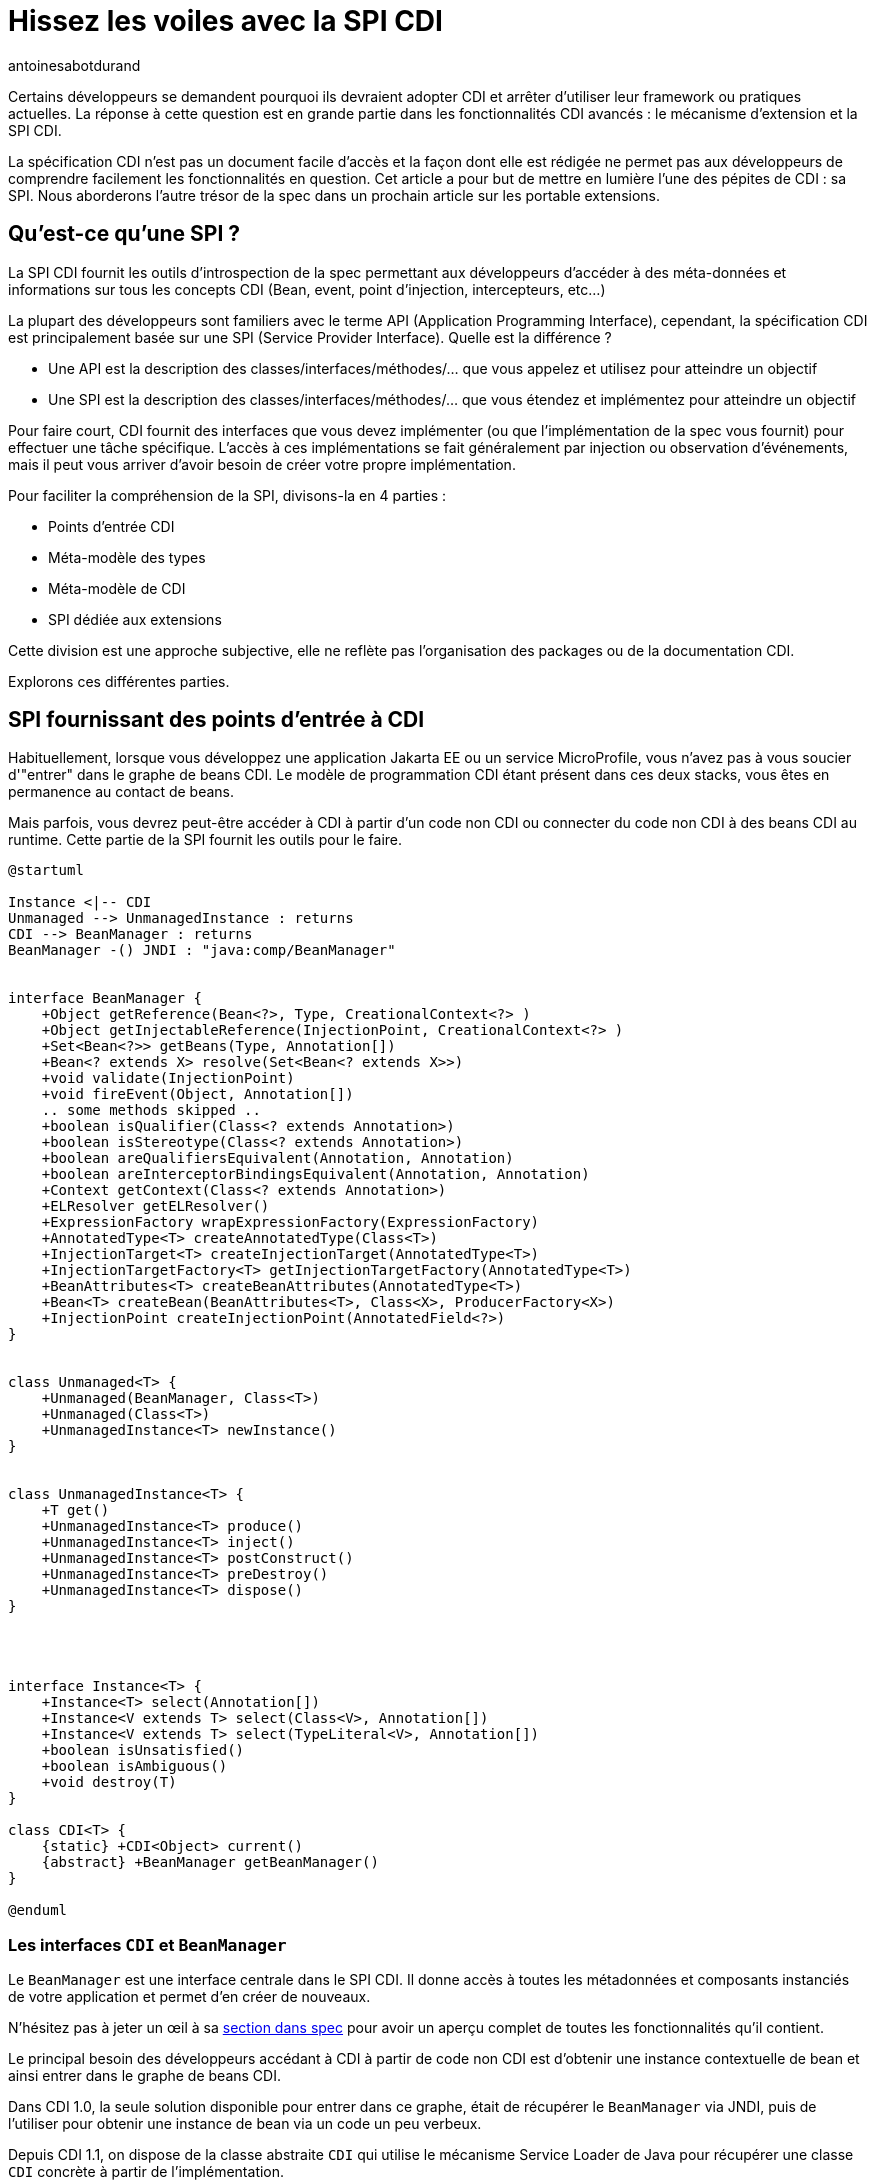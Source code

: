 = Hissez les voiles avec la SPI CDI
:showtitle:
:page-navtitle: Hissez les voiles avec la SPI CDI
:page-excerpt: 'La spécification CDI n''est pas un document facile d''accès et la façon dont elle est rédigée ne permet pas aux développeurs de comprendre facilement les fonctionnalités en question. Cet article a pour but de mettre en lumière l''une des pépites de CDI : sa SPI. Nous aborderons l''autre trésor de la spec dans un prochain article sur les portable extensions.'
:layout: post
:author: antoinesabotdurand
:page-tags: [CDI,SPI,Extension]
:page-vignette: legobricks.jpg
:post-vignette: legobricks.jpg
:page-vignette-licence: 'Source Legomania'
:page-liquid:


Certains développeurs se demandent pourquoi ils devraient adopter CDI et arrêter d'utiliser leur framework ou pratiques actuelles.
La réponse à cette question est en grande partie dans les fonctionnalités CDI avancés : le mécanisme d'extension et la SPI CDI.

La spécification CDI n'est pas un document facile d'accès et la façon dont elle est rédigée ne permet pas aux développeurs de comprendre facilement les fonctionnalités en question.
Cet article a pour but de mettre en lumière l'une des pépites de CDI : sa SPI. Nous aborderons l'autre trésor de la spec dans un prochain article sur les portable extensions.


== Qu'est-ce qu'une SPI ?

La SPI CDI fournit les outils d'introspection de la spec permettant aux développeurs d'accéder à des méta-données et informations sur tous les concepts CDI (Bean, event, point d'injection, intercepteurs, etc...)

La plupart des développeurs sont familiers avec le terme API (Application Programming Interface), cependant, la spécification CDI est principalement basée sur une SPI (Service Provider Interface).
Quelle est la différence ?

* Une API est la description des classes/interfaces/méthodes/... que vous appelez et utilisez pour atteindre un objectif
* Une SPI est la description des classes/interfaces/méthodes/... que vous étendez et implémentez pour atteindre un objectif

Pour faire court, CDI fournit des interfaces que vous devez implémenter (ou que l'implémentation de la spec vous fournit) pour effectuer une tâche spécifique.
L'accès à ces implémentations se fait généralement par injection ou observation d'événements, mais il peut vous arriver d'avoir besoin de créer votre propre implémentation.

Pour faciliter la compréhension de la SPI, divisons-la en 4 parties :

* Points d'entrée CDI
* Méta-modèle des types
* Méta-modèle de CDI
* SPI dédiée aux extensions

Cette division est une approche subjective, elle ne reflète pas l'organisation des packages ou de la documentation CDI.

Explorons ces différentes parties.

== SPI fournissant des points d'entrée à CDI

Habituellement, lorsque vous développez une application Jakarta EE ou un service MicroProfile, vous n'avez pas à vous soucier d'"entrer" dans le graphe de beans CDI.
Le modèle de programmation CDI étant présent dans ces deux stacks, vous êtes en permanence au contact de beans.

Mais parfois, vous devrez peut-être accéder à CDI à partir d'un code non CDI ou connecter du code non CDI à des beans CDI au runtime.
Cette partie de la SPI fournit les outils pour le faire.

[plantuml, "entry-points", "svg", width="100%"]
----
@startuml

Instance <|-- CDI
Unmanaged --> UnmanagedInstance : returns
CDI --> BeanManager : returns
BeanManager -() JNDI : "java:comp/BeanManager"


interface BeanManager {
    +Object getReference(Bean<?>, Type, CreationalContext<?> )
    +Object getInjectableReference(InjectionPoint, CreationalContext<?> )
    +Set<Bean<?>> getBeans(Type, Annotation[])
    +Bean<? extends X> resolve(Set<Bean<? extends X>>)
    +void validate(InjectionPoint)
    +void fireEvent(Object, Annotation[])
    .. some methods skipped ..
    +boolean isQualifier(Class<? extends Annotation>)
    +boolean isStereotype(Class<? extends Annotation>)
    +boolean areQualifiersEquivalent(Annotation, Annotation)
    +boolean areInterceptorBindingsEquivalent(Annotation, Annotation)
    +Context getContext(Class<? extends Annotation>)
    +ELResolver getELResolver()
    +ExpressionFactory wrapExpressionFactory(ExpressionFactory)
    +AnnotatedType<T> createAnnotatedType(Class<T>)
    +InjectionTarget<T> createInjectionTarget(AnnotatedType<T>)
    +InjectionTargetFactory<T> getInjectionTargetFactory(AnnotatedType<T>)
    +BeanAttributes<T> createBeanAttributes(AnnotatedType<T>)
    +Bean<T> createBean(BeanAttributes<T>, Class<X>, ProducerFactory<X>)
    +InjectionPoint createInjectionPoint(AnnotatedField<?>)
}


class Unmanaged<T> {
    +Unmanaged(BeanManager, Class<T>)
    +Unmanaged(Class<T>)
    +UnmanagedInstance<T> newInstance()
}


class UnmanagedInstance<T> {
    +T get()
    +UnmanagedInstance<T> produce()
    +UnmanagedInstance<T> inject()
    +UnmanagedInstance<T> postConstruct()
    +UnmanagedInstance<T> preDestroy()
    +UnmanagedInstance<T> dispose()
}




interface Instance<T> {
    +Instance<T> select(Annotation[])
    +Instance<V extends T> select(Class<V>, Annotation[])
    +Instance<V extends T> select(TypeLiteral<V>, Annotation[])
    +boolean isUnsatisfied()
    +boolean isAmbiguous()
    +void destroy(T)
}

class CDI<T> {
    {static} +CDI<Object> current()
    {abstract} +BeanManager getBeanManager()
}

@enduml
----

=== Les interfaces `CDI` et `BeanManager`

Le `BeanManager` est une interface centrale dans le SPI CDI. Il donne accès à toutes les métadonnées et composants instanciés de votre application et permet d'en créer de nouveaux.

N'hésitez pas à jeter un œil à sa https://jakarta.ee/specifications/cdi/3.0/jakarta-cdi-spec-3.0.html#beanmanager[section dans spec^] pour avoir un aperçu complet de toutes les fonctionnalités qu'il contient.

Le principal besoin des développeurs accédant à CDI à partir de code non CDI est d'obtenir une instance contextuelle de bean et ainsi entrer dans le graphe de beans CDI.

Dans CDI 1.0, la seule solution disponible pour entrer dans ce graphe, était de récupérer le `BeanManager` via JNDI, puis de l'utiliser pour obtenir une instance de bean via un code un peu verbeux.

Depuis CDI 1.1, on dispose de la classe abstraite `CDI` qui utilise le mécanisme Service Loader de Java pour récupérer une classe `CDI` concrète à partir de l'implémentation.

[source]
----
CDI<Object> cdi = CDI.current();
----

La classe `CDI` donne un accès direct au BeanManager avec la méthode `CDI.getBeanManager()`, mais plus intéressant, elle fournit un moyen d'obtenir une instance contextuelle très simplement.

Comme `CDI` étend `Instance<Object>`, il fournit naturellement une résolution d'instance contextuelle via le mécanisme de https://jakarta.ee/specifications/cdi/3.0/jakarta-cdi-spec-3.0.html#programmatic_lookup[programmatic lookup^].

En résumé, La classe `CDI` dans votre code non CDI fournit un service identique à avoir l'injection suivante dans du code CDI.

[source]
----
@Inject @Any Instance<Object> cdi;
----

Récupérer une instance devient simple comme bonjour :

[source]
----
CDI<Object> cdi = CDI.current();
MyService service = cdi.select(MyService.class).get();
----

=== La classe `Unmanaged`

CDI 1.1 a introduit une autre fonctionnalité intéressante pour vous aider à intégrer CDI dans du code non CDI.
La classe `Unmanaged` vous permet d'appliquer une opération CDI à une classe non CDI.

Avec lui, vous pouvez appeler des callbacks de cycle de vie (`@Postconstruct` et `@Predestroy`) et effectuer une injection dans l'instance de votre classe non managée.
Les développeurs de framework tiers peuvent ensuite fournir leur classe non CDI incluant éventuellement des points d'injection (rappelez-vous que `@Inject` ne fait pas partie de la spécification CDI, mais de la spécification Dependency Injection for Java (JSR 330)) et `Unmanaged` peut être utilisé pour obtenir des instances de cette classe.

Par exemple, considérez cette classe incluse dans une archive non CDI.

[source]
----
public class NonCDI {

  @Inject
  SomeClass someInstance;

  @PostConstruct
  public void init()  {
  ...
  }

  @Predestroy
  public void cleanUp() {
  ...
  }
}
----

Vous pouvez obtenir une instance de cette classe avec un point d'injection satisfait avec ce code :

[source]
----
Unmanaged<NonCDI> unmanaged = new Unmanaged(NonCDI.class);
UnmanagedInstance<NonCDI> inst = unmanaged.newInstance();
NonCDI nonCdi = inst.produce().inject().postConstruct().get();
----

Un futur article sur les instances non contextuelles reviendra sur ces aspects.

== La SPI du méta-modèle de type

Comme toute la configuration dans CDI est basée sur des annotations, la spec fournit un méta-modèle mutable pour créer ou modifier une configuration existante.

Dans un autre monde, nous aurions pu compter sur le JDK pour la représentation et la réflexion des types, mais comme les APIs du JDK concernant la réflexion sont en lecture seule, CDI a dû créer son propre modèle "mutable" de types.

[plantuml, "type-meta", "svg", width="100%"]
----
@startuml

Annotated <|-- AnnotatedParameter
Annotated <|-- AnnotatedMember
Annotated <|-right- AnnotatedType
AnnotatedMember <|-- AnnotatedCallable
AnnotatedMember <|-- AnnotatedField
AnnotatedCallable <|-- AnnotatedConstructor
AnnotatedCallable <|-- AnnotatedMethod

interface Annotated {
    +Type getBaseType()
    +Set<Type> getTypeClosure()
    +<T extends Annotation> getAnnotation(Class<T>)
    +Set<Annotation> getAnnotations()
    +boolean isAnnotationPresent(Class<? extends Annotation>)
}


interface AnnotatedMember<X> {
    +Member getJavaMember()
    +boolean isStatic()
    +AnnotatedType<X> getDeclaringType()
}


interface AnnotatedParameter<X> {
    +int getPosition()
    +AnnotatedCallable<X> getDeclaringCallable()
}


interface AnnotatedType<X> {
    +Class<X> getJavaClass()
    +Set<AnnotatedConstructor<X>> getConstructors()
    +Set<AnnotatedMethod<? super X>> getMethods()
    +Set<AnnotatedField<? super X>> getFields()
}


interface AnnotatedCallable<X> {
    +List<AnnotatedParameter<X>> getParameters()
}


interface AnnotatedField<X> {
    +Field getJavaMember()
}


interface AnnotatedConstructor<X> {
    +Constructor<X> getJavaMember()
}


interface AnnotatedMethod<X> {
    +Method getJavaMember()
}

@enduml
----

L'interface `AnnotatedType` est l'élément principal de ce méta-modèle.
Les autres interfaces sont contenues par elle. Tout ce petit monde hérite de l'interface `Annotated` qui fournit les méthodes de base pour accéder aux annotations.

Définir un `AnnotatedType` vous permet de mettre toutes les annotations dont vous avez besoin sur le type, les champs, les méthodes ou les paramètres de méthode.

On implémente `AnnotatedType` principalement dans les portables extensions.
Le conteneur CDI créé aussi des objets du méta-modèle à partir des types existants dans le déploiement.

Depuis la version 2.0 de la spec, on dispose d'une hiérarchie de classes pour aider à modifier plus facilement le méta-modèle découvert par le conteneur ou à créer de nouveaux éléments.
Comme ces builders ne sont accessibles que dans les portables extensions, nous n'allons pas les détailler ici, mais dans le futur article sur les extensions.

== La SPI dédiée au méta-modèle de Bean

Nous avons déjà donné un bon aperçu des interfaces liées au méta-modèle Bean dans link:{% post_url 2021-01-14-cinquante-nuances-de-beans-CDI %}[l'article précédent^], donc nous n'y reviendrons pas en détail ici.

[plantuml, bean-meta, svg]
----
@startuml

Contextual <|-- Bean
BeanAttributes <|-- Bean
Bean <|-- Interceptor
Bean <|-- Decorator


interface Contextual<T> {
    +T create(CreationalContext<T>)
    +destroy(T, CreationalContext<T>)
}

interface BeanAttributes<T> {
    +Set<Type> getTypes()
    +Set<Annotation> getQualifiers()
    +Class<? extends Annotation> getScope()
    +String getName()
    +Set<Class<? extends Annotation>> getStereotypes()
    +boolean isAlternative()
}


interface Bean<T> {
    +Class<?> getBeanClass()
    +Set<InjectionPoint> getInjectionPoints()
    +boolean isNullable()
}


interface Interceptor<T> {
    +Set<Annotation> getInterceptorBindings()
    +boolean intercepts(InterceptionType type)
    +Object intercept(InterceptionType, T, InvocationContext)
}

interface Decorator<T> {
    +Type getDelegateType()
    +Set<Annotation> getDelegateQualifiers()
    +Set<Type> getDecoratedTypes()
}


@enduml
----

N'oubliez pas que si ce méta-modèle est principalement utilisé dans les portable extensions pour déclarer des custom beans, il peut également être utilisé pour obtenir une fonction d'introspection sur le bean, l'intercepteur, le décorateur ou le bean actuellement intercepté ou décoré.

Le reste des interfaces SPI du méta-modèle CDI est ci-dessous :

[plantuml, "cdi-meta", "svg", width="100%"]
----
@startuml

Producer <|-- InjectionTarget
ProducerFactory ..> Producer : provides
InjectionTargetFactory ..> InjectionTarget : provides


interface Producer<T> {
    +T produce(CreationalContext<T>)
    +void dispose(T)
    +Set<InjectionPoint> getInjectionPoints()
}

interface ProducerFactory<X> {
   +<T> Producer<T> createProducer(Bean<T>)
}


interface InjectionTarget<T> {
    +void inject(T, CreationalContext<T>)
    +void postConstruct(T)
    +void preDestroy(T)
}

interface InjectionTargetFactory<T> {
    +InjectionTarget<T> createInjectionTarget(Bean<T>)
}

interface ObserverMethod<T> {
    +Class<?> getBeanClass()
    +Type getObservedType()
    +Set<Annotation> getObservedQualifiers()
    +Reception getReception()
    +TransactionPhase getTransactionPhase()
    +void notify(T)
}


interface EventMetadata {
    +Set<Annotation> getQualifiers()
    +InjectionPoint getInjectionPoint()
    +Type getType()
}

interface InjectionPoint {
    +Type getType()
    +Set<Annotation> getQualifiers()
    +Bean<?> getBean()
    +Member getMember()
    +Annotated getAnnotated()
    +boolean isDelegate()
    +boolean isTransient()
}

@enduml
----

=== `ObserverMethod` et `EventMetaData`

L'interface `ObserverMethod` représente les métadonnées d'une méthode d'observation donnée et n'a aucune utilisation en dehors d'une portable extension.
Nous l'aborderons donc également dans ce futur article sur les extensions.

`EventMetadata` est aussi lié aux événements, mais à l'inverse de `ObserverMethod`, il n'est utilisé que dans le code applicatif et jamais dans une extension.
Vous pouvez l'injecter dans votre observer pour obtenir des informations sur l'événement qui l'a déclenché.

Par exemple, vous pouvez l'utiliser pour avoir une approche plus stricte de la résolution des observers.

Pour rappel, la résolution des observers pour un type et un ensemble de qualifiers donnés, inclut également des observers pour toute sous-classe du type d'événement et sans aucun qualifier.
Vous pouvez utiliser `EventMetadata` pour restreindre cette règle en vérifiant le type d'événement effectif et le qualifier comme ceci :

[source]
----
public class MyService {
  private void strictListen(@Observes @Qualified Payload evt, EventMetadata meta) {
    if(meta.getQualifiers().contains(new QualifiedLiteral())
       && meta.getType().equals(Payload.class))
         System.out.println("Do something") <1>
       else
         System.out.println("ignore")
  }
}
----
<1> ce code ne sera exécuté que si le type d'événement est strictement `Payload` et ses qualifiers contiennent `@Qualified`

=== `Producer`, `InjectionTarget` et leurs fabriques

`Producer` et `InjectionTarget` sont aussi principalement utilisés dans les extensions.
Mais si vous avez jeté un coup d'œil à `Unmanaged` présenté ci-dessus, vous avez peut-être vu que `InjectionTarget` peut aussi être utilisé dans du code applicatif pour effectuer certaines opérations de cycle de vie ou d'injection sur une classe non CDI.

Comme `Unmanaged` ne vous permet pas d'effectuer une injection sur un objet existant, vous pouvez utiliser ce code pour le faire vous-même.
Cela peut être utile si vous souhaitez qu'un objet fournit par un framework tiers bénéficie des services CDI.

[source]
----
AnnotatedType<MyClass> type = beanManager.createAnnotatedType(MyClass.class);
InjectionTarget<MyClass> injectionTarget = beanManager.getInjectionTargetFactory(MyClass.class).createInjectionTarget(null);
CreationalContext<MyClass> ctx = beanManager.createCreationalContext(null);

MyClass instance = new Myclass;
injectionTarget.inject(instance, ctx);
injectionTarget.postConstruct(instance);
----

=== `InjectionPoint` : les méta-données du point d'injection

La cerise sur le gâteau de ce SPI est probablement `InjectionPoint`.
Ce couteau suisse est autant utilisé en extension qu'en code applicatif.
Mais dans ce dernier cas, vous ne pouvez l'utiliser que pour obtenir des informations sur un point d'injection requérant un bean de scope `@Dependent`.

Voyons les différents usages de `InjectionPoint`.

==== L'utilisation d'un qualifier pour passer un paramètre à un producer

Comme `InjectionPoint` est utilisé pour obtenir des informations sur ce qui est injecté, les informations incluses dans un qualifier peuvent être utilisées pour décider quoi renvoyer dans un producer

Commençons par créer un qualifier avec un membre non-binding :

[source]
----
@Qualifier
@Retention(RetentionPolicy.RUNTIME)
public @interface HttpParam {
    @Nonbinding public String value(); <1>
}
----
<1> Ce qualifier intègre un membre non binding, qui nous permet de transmettre de l'information à notre producer

Puis un producer pour un bean `@Dependent` qui va analyser les informations de son point d'injection.

[source]
----
@Produces
@HttpParam("") <1>
@Dependent <2>
String getParamValue(InjectionPoint ip, HttpServletRequest req) { <3>
  return req.getParameter(ip.getAnnotated().getAnnotation(HttpParam.class).value());
}
----
<1> Ce producer définit un bean ayant `String` dans son jeu de types et qualifié avec notre qualifier `@HttpParam`
<2> N'oubliez que pour utiliser `InjectionPoint` dans votre bean, celui-ci doit avoir un scope `@Dependent`.
<3> Ce producer injecte les méta-données `InjectionPoint` et le built-in bean `HttpServletRequest`

Enfin, nous pouvons utiliser ce producer en injectant le type de bean et le qualifier correspondants, avec le paramètre dans le qualifier :

[source]
----
@Inject
@HttpParam("productId")
String productId;
----


==== L'analyse des types demandés au point d'injection

CDI fait un excellent travail pour éviter le type erasure et garantir une utilisation efficace des types paramétrés.

Dans l'exemple ci-dessous, nous avons un producer pour une `Map` générique qui utilise différentes implémentations en fonction du type des paramètres de `Map` demandés au point d'injection.

[source]
----
class MyMapProducer() {

    @Produces
    <K, V> Map<K, V> produceMap(InjectionPoint ip) {
        if (valueIsNumber(((ParameterizedType) ip.getType()))) <1>
            return new TreeMap<K, V>(); 
        return new HashMap<K, V>();
    }

    boolean valueIsNumber(ParameterizedType type) { <2>
        Class<?> valueClass = (Class<?>) type.getActualTypeArguments()[1];
        return Number.class.isAssignableFrom(valueClass)
    }
}
----
<1> Ce code récupère le type paramétré défini au point d'injection et l'envoie à la fonction de test
<2> Cette fonction de test vérifie le type effectif du deuxième paramètre de la `Map` et retourne vrai si ce type hérite de `Number`

Avec le code ci-dessus, `@Inject Map<String,String> map` utilisera un `HashMap` sous le capot tandis que `@Inject Map<String,Integer> map` utilisera un `TreeMap`.
Une manière élégante d'optimiser ou de modifier le comportement sans fuite dans le code métier.

== Conclusion

Il y a beaucoup de fonctionnalités à construire avec `InjectionPoint`, nous n'avons fait qu'effleurer le sujet via du code applicatif.
Imaginez ce que vous pourriez faire dans une extension...



== SPI dédiée aux extensions

Terminons cette tournée de la SPI CDI par un cliffhanger.

Les classes SPI suivantes sont entièrement dédiées au développement d'extensions.

En fait, la spec définit un type d'événement pour chaque étape du cycle de vie du conteneur (principalement au démarrage) dans lequel la magie des portable extensions se produit.

[plantuml, "spi-extensions", "svg", height="100%", width="100%"]
----
@startuml

interface BeforeBeanDiscovery {
    +addQualifier(Class<? extends Annotation>)
    +addScope(Class<? extends Annotation>, boolean, boolean)
    +addStereotype(Class<? extends Annotation>, Annotation[])
    +addInterceptorBinding(Class<? extends Annotation>, Annotation[])
    +addAnnotatedType(AnnotatedType<?>)
}

interface AfterTypeDiscovery {
    +List<Class<?>> getAlternatives()
    +List<Class<?>> getInterceptors()
    +List<Class<?>> getDecorators()
    +addAnnotatedType(AnnotatedType<?>, String)
}


interface AfterDeploymentValidation {
}

interface BeforeShutdown {
}

interface AfterBeanDiscovery {
    +addBean(Bean<?>)
    +addObserverMethod(ObserverMethod<?>)
    +addContext(Context)
    +AnnotatedType<T> getAnnotatedType(Class<T>, String)
    +Iterable<AnnotatedType<T>> getAnnotatedTypes(Class<T>)
}

interface ProcessAnnotatedType<X> {
    +AnnotatedType<X> getAnnotatedType()
    +void setAnnotatedType(AnnotatedType<X>)
    +veto()
}

interface ProcessBean<X> {
    +Annotated getAnnotated()
    +Bean<X> getBean()
}

interface ProcessBeanAttributes<T> {
    +Annotated getAnnotated()
    +BeanAttributes<T> getBeanAttributes()
    +setBeanAttributes(BeanAttributes<T>)
    +veto()
}

interface ProcessInjectionPoint<T, X> {
    +InjectionPoint getInjectionPoint()
    +setInjectionPoint(InjectionPoint)
}

interface ProcessInjectionTarget<X> {
    +AnnotatedType<X> getAnnotatedType()
    +InjectionTarget<X> getInjectionTarget()
    +setInjectionTarget(InjectionTarget<X>)
}

interface ProcessObserverMethod<T, X> {
    +AnnotatedMethod<X> getAnnotatedMethod()
    +ObserverMethod<T> getObserverMethod()
}


interface ProcessProducer<T, X> {
    +AnnotatedMember<T> getAnnotatedMember()
    +Producer<X> getProducer()
    +setProducer(Producer<X>)
}

@enduml
----

Découvrons cette magie dans un prochain article sur les extensions.